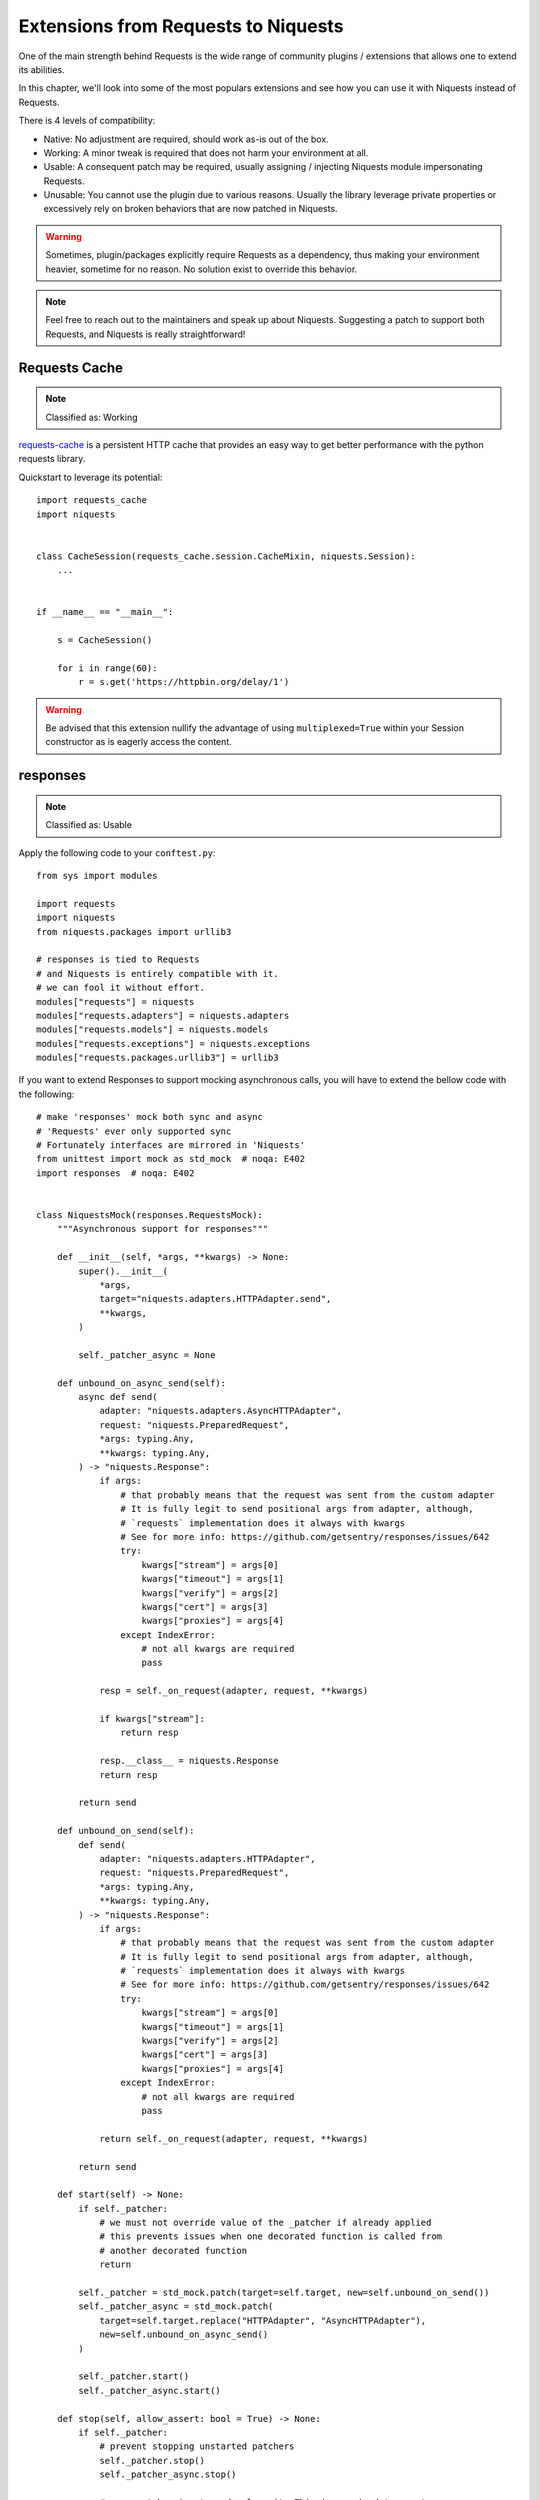 Extensions from Requests to Niquests
====================================

One of the main strength behind Requests is the wide range of community plugins / extensions that
allows one to extend its abilities.

In this chapter, we'll look into some of the most populars extensions and see how you can use it with Niquests
instead of Requests.

There is 4 levels of compatibility:

- Native: No adjustment are required, should work as-is out of the box.
- Working: A minor tweak is required that does not harm your environment at all.
- Usable: A consequent patch may be required, usually assigning / injecting Niquests module impersonating Requests.
- Unusable: You cannot use the plugin due to various reasons. Usually the library leverage private properties or excessively rely on broken behaviors that are now patched in Niquests.

.. warning:: Sometimes, plugin/packages explicitly require Requests as a dependency, thus making your environment heavier, sometime for no reason. No solution exist to override this behavior.

.. note:: Feel free to reach out to the maintainers and speak up about Niquests. Suggesting a patch to support both Requests, and Niquests is really straightforward!

Requests Cache
--------------

.. note:: Classified as: Working

`requests-cache`_ is a persistent HTTP cache that provides an easy way to get better performance with the python requests library.

.. _requests-cache: https://github.com/requests-cache/requests-cache

Quickstart to leverage its potential::

    import requests_cache
    import niquests


    class CacheSession(requests_cache.session.CacheMixin, niquests.Session):
        ...


    if __name__ == "__main__":

        s = CacheSession()

        for i in range(60):
            r = s.get('https://httpbin.org/delay/1')

.. warning:: Be advised that this extension nullify the advantage of using ``multiplexed=True`` within your Session constructor as is eagerly access the content.

responses
---------

.. note:: Classified as: Usable

Apply the following code to your ``conftest.py``::

    from sys import modules

    import requests
    import niquests
    from niquests.packages import urllib3

    # responses is tied to Requests
    # and Niquests is entirely compatible with it.
    # we can fool it without effort.
    modules["requests"] = niquests
    modules["requests.adapters"] = niquests.adapters
    modules["requests.models"] = niquests.models
    modules["requests.exceptions"] = niquests.exceptions
    modules["requests.packages.urllib3"] = urllib3

If you want to extend Responses to support mocking asynchronous calls, you will
have to extend the bellow code with the following::

    # make 'responses' mock both sync and async
    # 'Requests' ever only supported sync
    # Fortunately interfaces are mirrored in 'Niquests'
    from unittest import mock as std_mock  # noqa: E402
    import responses  # noqa: E402


    class NiquestsMock(responses.RequestsMock):
        """Asynchronous support for responses"""

        def __init__(self, *args, **kwargs) -> None:
            super().__init__(
                *args,
                target="niquests.adapters.HTTPAdapter.send",
                **kwargs,
            )

            self._patcher_async = None

        def unbound_on_async_send(self):
            async def send(
                adapter: "niquests.adapters.AsyncHTTPAdapter",
                request: "niquests.PreparedRequest",
                *args: typing.Any,
                **kwargs: typing.Any,
            ) -> "niquests.Response":
                if args:
                    # that probably means that the request was sent from the custom adapter
                    # It is fully legit to send positional args from adapter, although,
                    # `requests` implementation does it always with kwargs
                    # See for more info: https://github.com/getsentry/responses/issues/642
                    try:
                        kwargs["stream"] = args[0]
                        kwargs["timeout"] = args[1]
                        kwargs["verify"] = args[2]
                        kwargs["cert"] = args[3]
                        kwargs["proxies"] = args[4]
                    except IndexError:
                        # not all kwargs are required
                        pass

                resp = self._on_request(adapter, request, **kwargs)

                if kwargs["stream"]:
                    return resp

                resp.__class__ = niquests.Response
                return resp

            return send

        def unbound_on_send(self):
            def send(
                adapter: "niquests.adapters.HTTPAdapter",
                request: "niquests.PreparedRequest",
                *args: typing.Any,
                **kwargs: typing.Any,
            ) -> "niquests.Response":
                if args:
                    # that probably means that the request was sent from the custom adapter
                    # It is fully legit to send positional args from adapter, although,
                    # `requests` implementation does it always with kwargs
                    # See for more info: https://github.com/getsentry/responses/issues/642
                    try:
                        kwargs["stream"] = args[0]
                        kwargs["timeout"] = args[1]
                        kwargs["verify"] = args[2]
                        kwargs["cert"] = args[3]
                        kwargs["proxies"] = args[4]
                    except IndexError:
                        # not all kwargs are required
                        pass

                return self._on_request(adapter, request, **kwargs)

            return send

        def start(self) -> None:
            if self._patcher:
                # we must not override value of the _patcher if already applied
                # this prevents issues when one decorated function is called from
                # another decorated function
                return

            self._patcher = std_mock.patch(target=self.target, new=self.unbound_on_send())
            self._patcher_async = std_mock.patch(
                target=self.target.replace("HTTPAdapter", "AsyncHTTPAdapter"),
                new=self.unbound_on_async_send()
            )

            self._patcher.start()
            self._patcher_async.start()

        def stop(self, allow_assert: bool = True) -> None:
            if self._patcher:
                # prevent stopping unstarted patchers
                self._patcher.stop()
                self._patcher_async.stop()

                # once patcher is stopped, clean it. This is required to create a new
                # fresh patcher on self.start()
                self._patcher = None
                self._patcher_async = None

            if not self.assert_all_requests_are_fired:
                return

            if not allow_assert:
                return

            not_called = [m for m in self.registered() if m.call_count == 0]
            if not_called:
                raise AssertionError(
                    "Not all requests have been executed {!r}".format(
                        [(match.method, match.url) for match in not_called]
                    )
                )


    mock = _default_mock = NiquestsMock(assert_all_requests_are_fired=False)

    setattr(responses, "mock", mock)
    setattr(responses, "_default_mock", _default_mock)

    for kw in [
        "activate",
        "add",
        "_add_from_file",
        "add_callback",
        "add_passthru",
        "assert_call_count",
        "calls",
        "delete",
        "DELETE",
        "get",
        "GET",
        "head",
        "HEAD",
        "options",
        "OPTIONS",
        "patch",
        "PATCH",
        "post",
        "POST",
        "put",
        "PUT",
        "registered",
        "remove",
        "replace",
        "reset",
        "response_callback",
        "start",
        "stop",
        "upsert",
    ]:
        if not hasattr(responses, kw):
            continue
        setattr(responses, kw, getattr(mock, kw))


This will automatically make Responses work seamlessly when using awaitable http calls.

betamax
-------

.. note:: Classified as: Usable

Apply the following code to your ``conftest.py``::

    from sys import modules

    import requests
    import niquests
    import niquests.packages import urllib3

    # betamax is tied to Requests
    # and Niquests is almost entirely compatible with it.
    # we can fool it without effort.
    modules["requests"] = niquests
    modules["requests.adapters"] = niquests.adapters
    modules["requests.models"] = niquests.models
    modules["requests.exceptions"] = niquests.exceptions
    modules["requests.packages.urllib3"] = urllib3

    # niquests no longer have a compat submodule
    # but betamax need it. no worries, as betamax
    # explicitly need requests, we'll give it to him.
    modules["requests.compat"] = requests.compat

    # doing the import now will make betamax working with Niquests!
    # no extra effort.
    import betamax

    # the base mock does not implement close(), which is required
    # for our HTTP client. No biggy.
    betamax.mock_response.MockHTTPResponse.close = lambda _: None

And make sure that the betamax plugin isn't loaded at boot with (pyproject.toml)::

    [tool.pytest.ini_options]
    # this avoids pytest loading betamax+Requests at boot.
    # this allows us to patch betamax and makes it use Niquests instead.
    addopts = "-p no:pytest-betamax"

Or run pytest directly with ``pytest -p no:pytest-betamax``.

Requests-Toolbelt
-----------------

.. note:: Classified as: Usable

`Requests-Toolbelt`_ is a collection of utilities that some users of Niquests may desire,
but do not belong in Niquests proper. This library is actively maintained
by members of the Requests core team, and reflects the functionality most
requested by users within the community.

.. _Requests-Toolbelt: https://toolbelt.readthedocs.io/en/latest/index.html

requests-aws4auth
-----------------

.. note:: Classified as: Native

requests-file
-------------

.. note:: Classified as: Usable

requests-mock
-------------

.. note:: Classified as: Usable

You will need to create a fixture to override the default bind to Requests in ``conftest.py`` like so::

    from sys import modules

    import requests
    import niquests
    from niquests.packages import urllib3

    # impersonate Requests!
    modules["requests"] = niquests
    modules["requests.adapters"] = niquests.adapters
    modules["requests.models"] = niquests.models
    modules["requests.exceptions"] = niquests.exceptions
    modules["requests.packages.urllib3"] = urllib3
    modules["requests.compat"] = requests.compat

    @pytest.fixture(scope='function')
    def patched_requests_mock():
        """This is required because pytest load plugins at boot, way before conftest.
        The only reliable way to make requests_mock use Niquests is to customize it after."""
        import requests_mock  # noqa: E402

        class _WrappedMocker(requests_mock.Mocker):
            """Ensure requests_mock work with the drop-in replacement Niquests!"""

            def __init__(self, session=None, **kwargs):
                # we purposely skip invoking super() to avoid the strict typecheck on session.
                self._mock_target = session or niquests.Session
                self.case_sensitive = kwargs.pop('case_sensitive', self.case_sensitive)
                self._adapter = (
                    kwargs.pop('adapter', None)
                    or requests_mock.adapter.Adapter(case_sensitive=self.case_sensitive)
                )

                self._json_encoder = kwargs.pop('json_encoder', None)
                self.real_http = kwargs.pop('real_http', False)
                self._last_send = None

                if kwargs:
                    raise TypeError('Unexpected Arguments: %s' % ', '.join(kwargs))

            def request(self, *args, **kwargs):
                if "headers" not in kwargs:
                    kwargs["headers"] = {}
                if "json" in kwargs and kwargs["json"] is not None:
                    kwargs["headers"]["Content-Type"] = "application/json"
                return self.register_uri(*args, **kwargs)

        with _WrappedMocker() as m:
            yield m

Then, use it as you were used to::

    def test_sometime(patched_requests_mock):
        patched_requests_mock.get("https://example.com/", text="hello world")

.. warning:: This extension load/import Requests at pytest startup.
    Disable the plugin auto-loading first by either passing ``PYTEST_DISABLE_PLUGIN_AUTOLOAD=1`` (in environment)
    or ``pytest -p "no:requests_mock"`` in CLI parameters. You may also append ``-p "no:requests_mock"`` in addopts
    of your pyproject.toml or equivalent.

requests-ntlm
-------------

.. note:: Classified as: Native

requests-unixsocket
-------------------

.. note:: Classified as: Usable

requests-futures
----------------

.. warning:: Classified as: Unusable

This project is no longer required for you! Niquests ships with native asyncio support.
Furthermore, you may leverage multiplexing to optimize your HTTP calls at will.

requests-kerberos
-----------------

.. note:: Classified as: Native

Nothing change from your previous code::

    >>> import niquests
    >>> from requests_kerberos import HTTPKerberosAuth
    >>> r = niquests.get("http://example.org", auth=HTTPKerberosAuth())

The ``HTTPKerberosAuth`` can be used natively without patch.

requests-pkcs12
---------------

.. note:: Classified as: Native

requests-ntlm3
--------------

.. note:: Classified as: Native

requests-gssapi
---------------

.. note:: Classified as: Native

Requests-OAuthlib
-----------------

.. note:: Classified as: Working

`requests-oauthlib`_ makes it possible to do the OAuth dance from Niquests
automatically. This is useful for the large number of websites that use OAuth
to provide authentication. It also provides a lot of tweaks that handle ways
that specific OAuth providers differ from the standard specifications.

.. _requests-oauthlib: https://requests-oauthlib.readthedocs.io/en/latest/

Please patch your program as follow::

    import niquests
    from oauthlib.oauth2 import BackendApplicationClient
    import requests_oauthlib

    requests_oauthlib.OAuth2Session.__bases__ = (niquests.Session,)

    client_id = "xxxxxxxxxxxxxxxxxxxxxxxxxxx"
    client_secret = "xxxxxxxxxxxxxxxxxxxxxxxxxxx"
    token_url = 'https://api.github.com/token'

    if __name__ == "__main__":
        client = BackendApplicationClient(client_id=client_id)
        sample = requests_oauthlib.OAuth2Session(client=client)

        token = sample.fetch_token(token_url, client_secret=client_secret)

The key element to be considered is ``requests_oauthlib.OAuth2Session.__bases__ = (niquests.Session,)``.
You may apply it to ``requests_oauthlib.OAuth1Session`` too.

